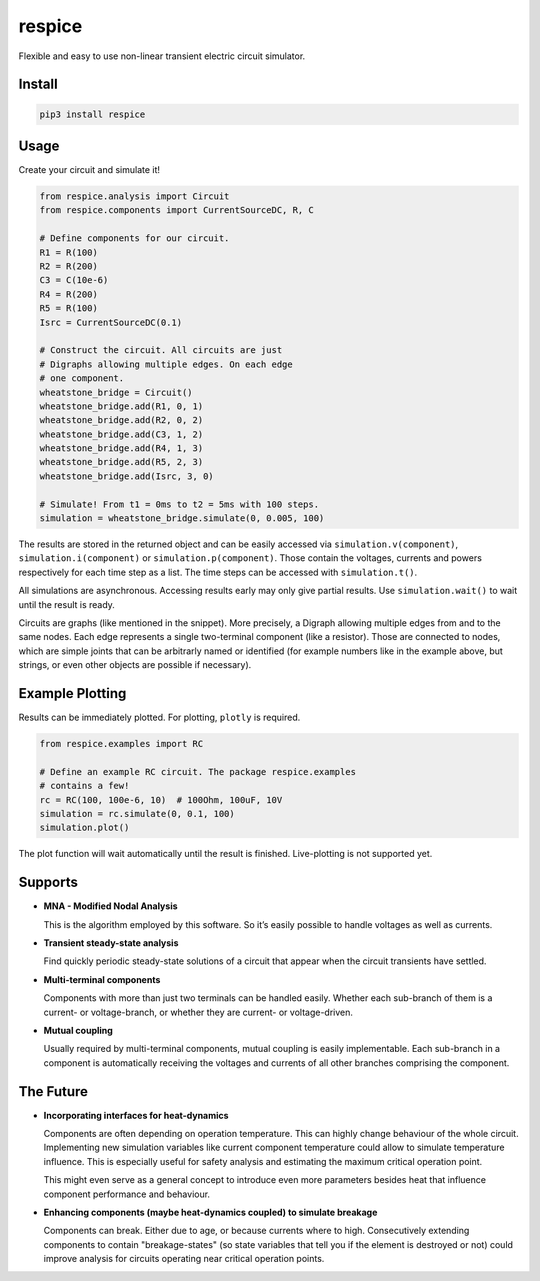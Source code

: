 respice
=======

Flexible and easy to use non-linear transient electric circuit simulator.

Install
-------

.. code:: bash

   pip3 install respice

Usage
-----

Create your circuit and simulate it!

.. code:: python

   from respice.analysis import Circuit
   from respice.components import CurrentSourceDC, R, C

   # Define components for our circuit.
   R1 = R(100)
   R2 = R(200)
   C3 = C(10e-6)
   R4 = R(200)
   R5 = R(100)
   Isrc = CurrentSourceDC(0.1)

   # Construct the circuit. All circuits are just
   # Digraphs allowing multiple edges. On each edge
   # one component.
   wheatstone_bridge = Circuit()
   wheatstone_bridge.add(R1, 0, 1)
   wheatstone_bridge.add(R2, 0, 2)
   wheatstone_bridge.add(C3, 1, 2)
   wheatstone_bridge.add(R4, 1, 3)
   wheatstone_bridge.add(R5, 2, 3)
   wheatstone_bridge.add(Isrc, 3, 0)

   # Simulate! From t1 = 0ms to t2 = 5ms with 100 steps.
   simulation = wheatstone_bridge.simulate(0, 0.005, 100)

The results are stored in the returned object and can be easily accessed
via ``simulation.v(component)``, ``simulation.i(component)`` or ``simulation.p(component)``.
Those contain the voltages, currents and powers respectively for each time step
as a list. The time steps can be accessed with ``simulation.t()``.

All simulations are asynchronous. Accessing results early may only give partial
results. Use ``simulation.wait()`` to wait until the result is ready.

Circuits are graphs (like mentioned in the snippet). More precisely, a
Digraph allowing multiple edges from and to the same nodes. Each edge
represents a single two-terminal component (like a resistor). Those are
connected to nodes, which are simple joints that can be arbitrarly named
or identified (for example numbers like in the example above, but
strings, or even other objects are possible if necessary).

Example Plotting
----------------

Results can be immediately plotted.
For plotting, ``plotly`` is required.

.. code:: python

   from respice.examples import RC

   # Define an example RC circuit. The package respice.examples
   # contains a few!
   rc = RC(100, 100e-6, 10)  # 100Ohm, 100uF, 10V
   simulation = rc.simulate(0, 0.1, 100)
   simulation.plot()

The plot function will wait automatically until the result is finished. Live-plotting
is not supported yet.

Supports
--------

- **MNA - Modified Nodal Analysis**

  This is the algorithm employed by this software. So it’s easily
  possible to handle voltages as well as currents.

- **Transient steady-state analysis**

  Find quickly periodic steady-state solutions of a circuit that appear
  when the circuit transients have settled.

- **Multi-terminal components**

  Components with more than just two terminals can be handled easily.
  Whether each sub-branch of them is a current- or voltage-branch, or
  whether they are current- or voltage-driven.

- **Mutual coupling**

  Usually required by multi-terminal components, mutual coupling is
  easily implementable. Each sub-branch in a component is automatically
  receiving the voltages and currents of all other branches comprising
  the component.

The Future
----------

- **Incorporating interfaces for heat-dynamics**

  Components are often depending on operation temperature. This can
  highly change behaviour of the whole circuit. Implementing new simulation variables like
  current component temperature could allow to simulate temperature influence. This
  is especially useful for safety analysis and estimating the maximum critical
  operation point.

  This might even serve as a general concept to introduce even more parameters
  besides heat that influence component performance and behaviour.

- **Enhancing components (maybe heat-dynamics coupled) to simulate breakage**

  Components can break. Either due to age, or because currents where to high. Consecutively
  extending components to contain "breakage-states" (so state variables that
  tell you if the element is destroyed or not) could improve analysis for circuits
  operating near critical operation points.
